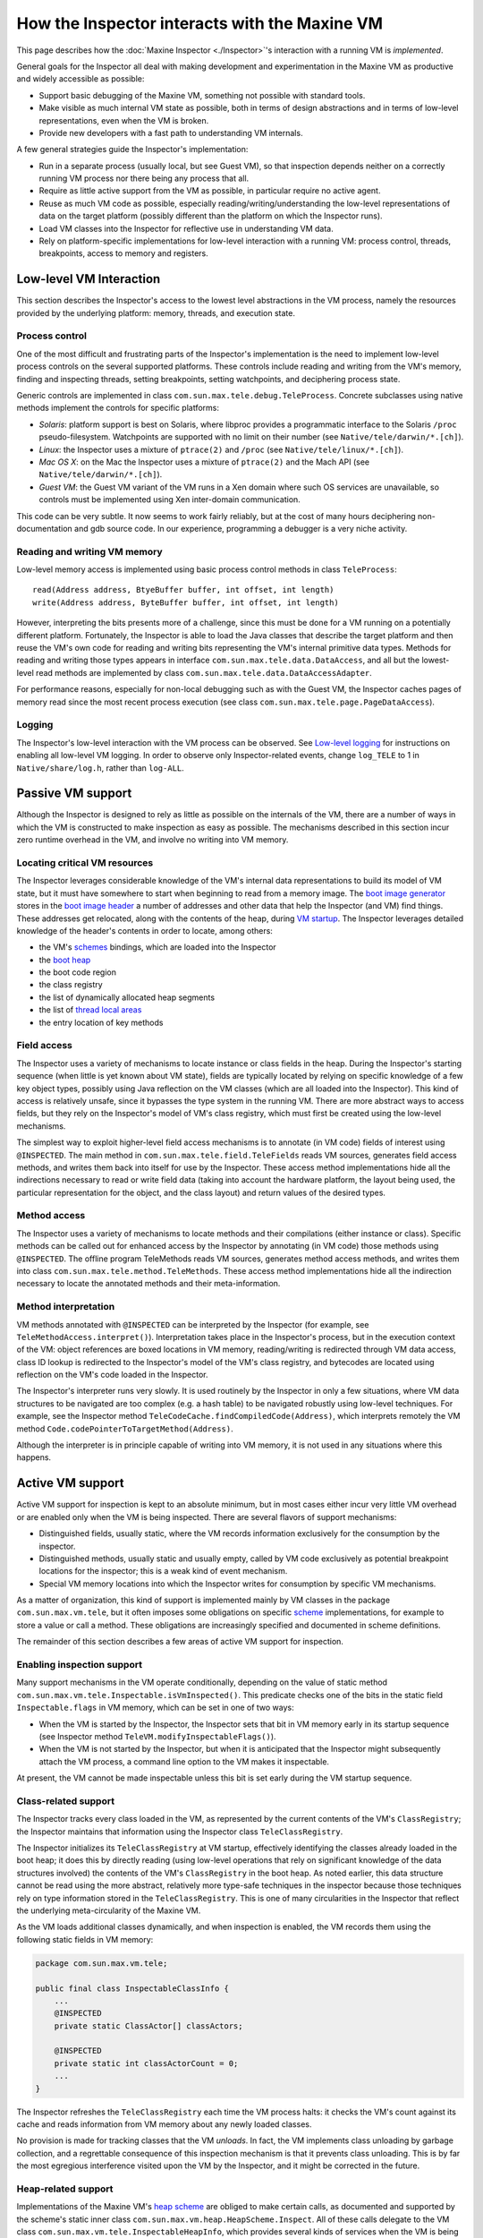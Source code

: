 How the Inspector interacts with the Maxine VM
==============================================

This page describes how the :doc:`Maxine Inspector <./Inspector>`'s
interaction with a running VM is *implemented*.

General goals for the Inspector all deal with making development and
experimentation in the Maxine VM as productive and widely accessible as
possible:

-  Support basic debugging of the Maxine VM, something not possible
   with standard tools.
-  Make visible as much internal VM state as possible, both in terms of
   design abstractions and in terms of low-level representations, even
   when the VM is broken.
-  Provide new developers with a fast path to understanding VM
   internals.

A few general strategies guide the Inspector's implementation:

-  Run in a separate process (usually local, but see Guest VM), so that
   inspection depends neither on a correctly running VM process nor
   there being any process that all.
-  Require as little active support from the VM as possible, in
   particular require no active agent.
-  Reuse as much VM code as possible, especially
   reading/writing/understanding the low-level representations of data
   on the target platform (possibly different than the platform on
   which the Inspector runs).
-  Load VM classes into the Inspector for reflective use in
   understanding VM data.
-  Rely on platform-specific implementations for low-level interaction
   with a running VM: process control, threads, breakpoints, access to
   memory and registers.

Low-level VM Interaction
------------------------

This section describes the Inspector's access to the lowest level
abstractions in the VM process, namely the resources provided by the
underlying platform: memory, threads, and execution state.

Process control
~~~~~~~~~~~~~~~

One of the most difficult and frustrating parts of the Inspector's
implementation is the need to implement low-level process controls on
the several supported platforms.
These controls include reading and writing from the VM's memory, finding
and inspecting threads, setting breakpoints, setting watchpoints, and
deciphering process state.

Generic controls are implemented in class
``com.sun.max.tele.debug.TeleProcess``.
Concrete subclasses using native methods implement the controls for
specific platforms:

-  *Solaris*: platform support is best on Solaris, where libproc
   provides a programmatic interface to the Solaris ``/proc``
   pseudo-filesystem.
   Watchpoints are supported with no limit on their number (see
   ``Native/tele/darwin/*.[ch]``).
-  *Linux*: the Inspector uses a mixture of ``ptrace(2)`` and ``/proc``
   (see ``Native/tele/linux/*.[ch]``).
-  *Mac OS X*: on the Mac the Inspector uses a mixture of ``ptrace(2)``
   and the Mach API (see ``Native/tele/darwin/*.[ch]``).
-  *Guest VM*: the Guest VM variant of the VM runs in a Xen domain
   where such OS services are unavailable, so controls must be
   implemented using Xen inter-domain communication.

This code can be very subtle.
It now seems to work fairly reliably, but at the cost of many hours
deciphering non-documentation and gdb source code.
In our experience, programming a debugger is a very niche activity.

Reading and writing VM memory
~~~~~~~~~~~~~~~~~~~~~~~~~~~~~

Low-level memory access is implemented using basic process control
methods in class ``TeleProcess``:

::

    read(Address address, BtyeBuffer buffer, int offset, int length)
    write(Address address, ByteBuffer buffer, int offset, int length)

However, interpreting the bits presents more of a challenge, since this
must be done for a VM running on a potentially different
platform.
Fortunately, the Inspector is able to load the Java classes that
describe the target platform and then reuse the VM's own code for
reading and writing bits representing the VM's internal primitive data
types.
Methods for reading and writing those types appears in interface
``com.sun.max.tele.data.DataAccess``, and all but the lowest-level read
methods are implemented by class
``com.sun.max.tele.data.DataAccessAdapter``.

For performance reasons, especially for non-local debugging such as with
the Guest VM, the Inspector caches pages of memory read since the most
recent process execution (see class
``com.sun.max.tele.page.PageDataAccess``).

Logging
~~~~~~~

The Inspector's low-level interaction with the VM process can be
observed.
See `Low-level logging <./Glossary#native-code-tracing>`__ for instructions
on enabling all low-level VM logging.
In order to observe only Inspector-related events, change ``log_TELE`` to 1
in ``Native/share/log.h``, rather than ``log-ALL``.

Passive VM support
------------------

Although the Inspector is designed to rely as little as possible on the
internals of the VM, there are a number of ways in which the VM is
constructed to make inspection as easy as possible.
The mechanisms described in this section incur zero runtime overhead in
the VM, and involve no writing into VM memory.

Locating critical VM resources
~~~~~~~~~~~~~~~~~~~~~~~~~~~~~~

The Inspector leverages considerable knowledge of the VM's internal data
representations to build its model of VM state, but it must have
somewhere to start when beginning to read from a memory image.
The `boot image generator <./Boot-Image#boot-image-generation>`__ stores in
the `boot image header <./Boot-Image#boot-image-contents>`__ a number of
addresses and other data that help the Inspector (and VM) find things.
These addresses get relocated, along with the contents of the heap,
during `VM startup <./Glossary#bootstrap>`__.
The Inspector leverages detailed knowledge of the header's contents in
order to locate, among others:

-  the VM's `schemes <./Schemes>`__ bindings, which are loaded into the
   Inspector
-  the `boot heap <./Boot-Image#boot-image-contents>`__
-  the boot code region
-  the class registry
-  the list of dynamically allocated heap segments
-  the list of `thread local
   areas <./Threads#thread-locals-area-(tla)>`__
-  the entry location of key methods

Field access
~~~~~~~~~~~~

The Inspector uses a variety of mechanisms to locate instance or class
fields in the heap.
During the Inspector's starting sequence (when little is yet known about
VM state), fields are typically located by relying on specific knowledge
of a few key object types, possibly using Java reflection on the VM
classes (which are all loaded into the Inspector).
This kind of access is relatively unsafe, since it bypasses the type
system in the running VM.
There are more abstract ways to access fields, but they rely on the
Inspector's model of VM's class registry, which must first be created
using the low-level mechanisms.

The simplest way to exploit higher-level field access mechanisms is to
annotate (in VM code) fields of interest using ``@INSPECTED``.
The main method in ``com.sun.max.tele.field.TeleFields`` reads VM sources,
generates field access methods, and writes them back into itself for use
by the Inspector.
These access method implementations hide all the indirections necessary
to read or write field data (taking into account the hardware platform,
the layout being used, the particular representation for the object, and
the class layout) and return values of the desired types.

Method access
~~~~~~~~~~~~~

The Inspector uses a variety of mechanisms to locate methods and their
compilations (either instance or class).
Specific methods can be called out for enhanced access by the Inspector
by annotating (in VM code) those methods using ``@INSPECTED``.
The offline program TeleMethods reads VM sources, generates method
access methods, and writes them into class
``com.sun.max.tele.method.TeleMethods``.
These access method implementations hide all the indirection necessary
to locate the annotated methods and their meta-information.

Method interpretation
~~~~~~~~~~~~~~~~~~~~~

VM methods annotated with ``@INSPECTED`` can be interpreted by the
Inspector (for example, see ``TeleMethodAccess.interpret()``).
Interpretation takes place in the Inspector's process, but in the
execution context of the VM: object references are boxed locations in VM
memory, reading/writing is redirected through VM data access, class ID
lookup is redirected to the Inspector's model of the VM's class
registry, and bytecodes are located using reflection on the VM's code
loaded in the Inspector.

The Inspector's interpreter runs very slowly.
It is used routinely by the Inspector in only a few situations, where VM
data structures to be navigated are too complex (e.g. a hash table) to
be navigated robustly using low-level techniques.
For example, see the Inspector method
``TeleCodeCache.findCompiledCode(Address)``, which interprets remotely the
VM method ``Code.codePointerToTargetMethod(Address)``.

Although the interpreter is in principle capable of writing into VM
memory, it is not used in any situations where this happens.

Active VM support
-----------------

Active VM support for inspection is kept to an absolute minimum, but in
most cases either incur very little VM overhead or are enabled only when
the VM is being inspected.
There are several flavors of support mechanisms:

-  Distinguished fields, usually static, where the VM records
   information exclusively for the consumption by the inspector.
-  Distinguished methods, usually static and usually empty, called by
   VM code exclusively as potential breakpoint locations for the
   inspector; this is a weak kind of event mechanism.
-  Special VM memory locations into which the Inspector writes for
   consumption by specific VM mechanisms.

As a matter of organization, this kind of support is implemented mainly
by VM classes in the package ``com.sun.max.vm.tele``, but it often imposes
some obligations on specific `scheme <./Schemes>`__ implementations, for
example to store a value or call a method.
These obligations are increasingly specified and documented in scheme
definitions.

The remainder of this section describes a few areas of active VM support
for inspection.

Enabling inspection support
~~~~~~~~~~~~~~~~~~~~~~~~~~~

Many support mechanisms in the VM operate conditionally, depending on
the value of static method
``com.sun.max.vm.tele.Inspectable.isVmInspected()``.
This predicate checks one of the bits in the static field
``Inspectable.flags`` in VM memory, which can be set in one of two ways:

-  When the VM is started by the Inspector, the Inspector sets that bit
   in VM memory early in its startup sequence (see Inspector method
   ``TeleVM.modifyInspectableFlags()``).
-  When the VM is not started by the Inspector, but when it is
   anticipated that the Inspector might subsequently attach the VM
   process, a command line option to the VM makes it inspectable.

At present, the VM cannot be made inspectable unless this bit is set
early during the VM startup sequence.

Class-related support
~~~~~~~~~~~~~~~~~~~~~

The Inspector tracks every class loaded in the VM, as represented by the
current contents of the VM's ``ClassRegistry``; the Inspector maintains
that information using the Inspector class ``TeleClassRegistry``.

The Inspector initializes its ``TeleClassRegistry`` at VM startup,
effectively identifying the classes already loaded in the boot heap; it
does this by directly reading (using low-level operations that rely on
significant knowledge of the data structures involved) the contents of
the VM's ``ClassRegistry`` in the boot heap. As noted earlier, this data
structure cannot be read using the more abstract, relatively more
type-safe techniques in the inspector because those techniques rely on
type information stored in the ``TeleClassRegistry``.
This is one of many circularities in the Inspector that reflect the
underlying meta-circularity of the Maxine VM.

As the VM loads additional classes dynamically, and when inspection is
enabled, the VM records them using the following static fields in VM
memory:

.. code:: java

    package com.sun.max.vm.tele;

    public final class InspectableClassInfo {
        ...
        @INSPECTED
        private static ClassActor[] classActors;

        @INSPECTED
        private static int classActorCount = 0;
        ...
    }

The Inspector refreshes the ``TeleClassRegistry`` each time the VM process
halts: it checks the VM's count against its cache and reads information
from VM memory about any newly loaded classes.

No provision is made for tracking classes that the VM *unloads*.
In fact, the VM implements class unloading by garbage collection, and a
regrettable consequence of this inspection mechanism is that it prevents
class unloading.
This is by far the most egregious interference visited upon the VM by
the Inspector, and it might be corrected in the future.

Heap-related support
~~~~~~~~~~~~~~~~~~~~

Implementations of the Maxine VM's
`heap scheme <./Schemes#heap-allocation-and-garbage-collection-(heapscheme)>`__
are obliged to make certain calls, as documented and supported by the
scheme's static inner class ``com.sun.max.vm.heap.HeapScheme.Inspect``.
All of these calls delegate to the VM class
``com.sun.max.vm.tele.InspectableHeapInfo``, which provides several kinds
of services when the VM is being inspected (described below): heap
allocations, object relocations, and events.

Allocated heap segments
^^^^^^^^^^^^^^^^^^^^^^^

An inspectable, static field in the VM class
``com.sun.max.vm.tele.InspectableHeapInfo`` holds the list of memory
regions currently allocated as heap segments.
This list is read from VM memory by the Inspector each time the VM
process halts; any additional heap segment allocations to the
information are tracked in the inspector class ``TeleHeap``.
This enables the inspector to make a quick first check about whether a
VM memory location could hold a valid heap object, and permits a
visualization of all memory allocations made by the VM.

Object locations
^^^^^^^^^^^^^^^^

The Inspector tracks heap objects of interest: sometimes because the
user is viewing them, but much more frequently because they represent
vital information about the execution state of the VM.
In the presence of relocating garbage collection that can take place at
any time (with respect to the Inspector), there is no practical way for
the Inspector to track object locations without some support from the
VM.

When the VM is being inspected, it actively supports object tracking by
allocating in VM memory an additional root table: an array of addresses
that are treated by garbage collection implementations as roots to be
updated as needed when objects move.
Entries in this table are treated by the VM as weak references: both to
minimize disruption of VM operation and for the Inspector to discover
when objects have become garbage.
Access to the root table is provided via inspectable static fields in
the VM class ``com.sun.max.vm.tele.InspectableHeapInfo``.

The Inspector checks the root table each time the VM halts.
It does so by reading two static fields in
``com.sun.max.vm.tele.InspectableHeapInfo`` that are incremented by the
garbage collectors: one counts the number of collections initiated so
far and one counts the number of collections completed.
The Inspector compares those two counters with their previous values.
If a new collection has concluded since the last refresh, then the
entire contents of the VM's root table are copied into the Inspector's
cache, where they are available for the Inspector's implementation of
remote object references.
When the Inspector creates a new object Reference, based on a specific
address in the VM's heap, that value is added to an empty slot in the
Inspector's root table cache and is written through to the corresponding
location in the VM's root table.

The Inspector can also observe object relocation directly, if needed, by
setting a breakpoint on the following method:

::

    InspectableHeapInfo.inspectableObjectRelocated(Address oldCellLocation, Address newCellLocation){}

This empty method is called each time an object is relocated and it
exists for just this purpose.

Heap events
^^^^^^^^^^^

The VM makes it convenient for the Inspector to halt the VM process at
certain interesting events.
It does so by creating special methods that are called at those times,
methods that do nothing in the VM, but which are convenient for the
Inspector to set breakpoints.
The VM class ``com.sun.max.vm.tele.InspectableHeapInfo`` contains the
following methods of this sort:

-  ``inspectableGCStarted()``
-  ``inspectableGCCompleted()``
-  ``inspectableObjectRelocated()``
-  ``inspectableIncreaseMemoryRequested()``
-  ``inspectableDecreaseMemoryRequested()``

Code-related support
~~~~~~~~~~~~~~~~~~~~

The Inspector's breakpoint mechanism requires active support from the
Maxine VM's
`compilation scheme <./Schemes#compiler-strategy-(compilationbroker)>`__.
As a machine-level debugger, the natural kind of breakpoint supported by
the Inspector (and by the underlying platform) is specified in terms of
a memory location in compiled machine code.
However, the Inspector also supports breakpoints specified in terms of a
method's signature, so-called
`bytecode breakpoints <./Glossary#bytecode-breakpoint>`__.
The Maxine VM runs only compiled code, so a bytecode breakpoint is
understood to mean that there should be a corresponding machine code
breakpoint set in every compilation of the method, present or future.
A bytecode breakpoint can even be set (at location 0) for methods not
yet loaded into the VM.

An early implementation of bytecode breakpoints divided responsibility
for setting these breakpoints: the Inspector set them for existing
compilations and a request was written into a queue in the VM for the
runtime compiler, which would create the machine code breakpoints in any
subsequent compilation.
This approach had an irreconcilable race and was replaced by the simpler
approach of halting the VM immediately after every method compilation.
The Inspector would compare the compiled method against its current list
and set a machine code breakpoint if needed.
This implementation proved to incur too much overhead for non-local
debugging, notably for Guest VM.

The current implementation (see Inspector class
``TeleBytecodeBreakpoint``) halts the VM after method compilations, but
filters those events.
Each time the Inspector's list of bytecode breakpoints changes, the
Inspector writes into VM memory an easily parsed list of textual type
descriptors for those classes for which one or more bytecode breakpoints
are currently set.
Implementations of the VM's
`compilation scheme <./Schemes#compiler-strategy-(compilationbroker)>`__
are required to call a static notification method in the scheme's static
inner class ``com.sun.max.vm.heap.HeapScheme.Inspect`` at the beginning
and end of each method compilation.
This delegates to VM class ``com.sun.max.vm.tele.InspectableCodeInfo``,
where the current list of classes is consulted.
If the class of the method just compiled is in the list, it results in a
call to the empty method ``inspectableCompilationEvent()`` where the
Inspector can set a breakpoint.
Filtering only by class, not by method, results in some false positives,
but the mechanism is simple, fully synchronous, and reduces the
interruptions more than enough.

Inspector evolution
-------------------

The Inspector's life began long before the Maxine VM could run usefully,
a period during which the novel meta-circular, highly modular
architecture was refined and techniques for generating the Maxine
`boot image <./Boot-Image>`__ developed. The Inspector's original role was
static visualization and exploration of the binary boot image in terms
of the higher level abstractions of the VM, something that could not be
done by any existing tool.

As the VM became increasingly able to run through its startup
(`bootstrap sequence <(./Glossary#bootstrap)>`__), basic debugging features
were added: process controls and breakpoints, along with register and
stack visualization.
The Inspector remained monolithic (with no model/view separation) and
single-threaded (the GUI froze during VM process execution).

As the VM began to execute application code, work on the Inspector
proceeded incrementally along several fronts simultaneously:

-  *features on demand*: as the VM became more functional and the
   concerns of the development team evolved, many more features were
   added: additional views of internal state, more debugging controls,
   more user options, etc.
   These were, and continue to be, demand-driven according to the needs
   of the project.
-  *UI functionality and consistency*: the early window implementations
   were rewritten for code reuse and standardized around new
   conventions, the menu system was standardized and extended, Java
   Look & Feel compliance was added, and more.
-  *re-architecting internals*: model/view separation was added, direct
   interaction among views was replaced by a user event model, change
   propagation was refined, generalized notion of user selection
   defined, etc.

Once model/view separation became explicit in the previously monolithic
code base, the Inspector sources were incrementally split into two
"projects" with distinct concerns:

-  **Tele**: responsible for communicating with and managing the VM
   process, essentially being the keeper of the model of the VM's state
   at any point during the session.
-  **Inspector**: responsible for user interaction, state
   visualization, and command handling.

Dependence between the two projects eventually became one-way, but
remained complex: the ``Inspector`` project depends directly on many
implementation classes from both the ``Tele`` and VM projects.
A subsequent effort to further separate the two by re-engineering around
new, well-documented interfaces is only partially complete.

As the Inspector evolved into a heavily used debugger, demand grew for
multi-threaded management of the VM process so that the GUI would remain
live and in particular so that a user could interrupt ("Pause") a
running VM. Concurrent operation is now supported, but the retrofit
(over complex, distributed interactions in the reading and modeling of
VM state) is incomplete Occasional concurrency problems appear as the VM
and Inspector evolve.
